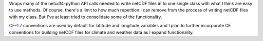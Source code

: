Wraps many of the netcdf4-python API calls needed to write netCDF files in to
one single class with what I think are easy to use methods. Of course, there's
a limit to how much repetition I can remove from the process of writing netCDF
files with my class. But I've at least tried to consolidate some of the functionality.

CF-1.7_ conventions are used by default for latitude and longitude variables and I plan
to further incorporate CF conventions for building netCDF files for climate and weather
data as I expand functionality.

.. _CF-1.7: http://cfconventions.org/Data/cf-conventions/cf-conventions-1.7/cf-conventions.html

